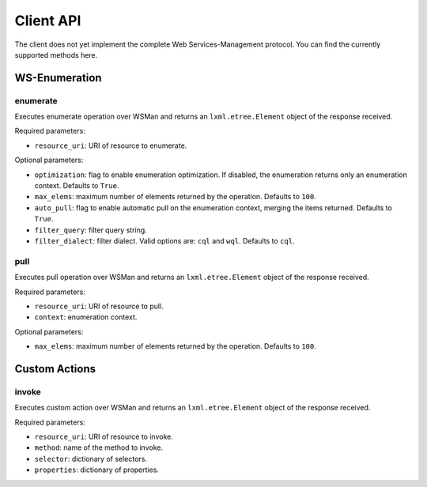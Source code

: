 Client API
==========

The client does not yet implement the complete Web Services-Management
protocol. You can find the currently supported methods here.


WS-Enumeration
--------------

enumerate
~~~~~~~~~
Executes enumerate operation over WSMan and returns an ``lxml.etree.Element``
object of the response received.

Required parameters:

* ``resource_uri``: URI of resource to enumerate.

Optional parameters:

* ``optimization``: flag to enable enumeration optimization. If disabled, the
  enumeration returns only an enumeration context. Defaults to ``True``.

* ``max_elems``: maximum number of elements returned by the operation. Defaults
  to ``100``.

* ``auto_pull``: flag to enable automatic pull on the enumeration context,
  merging the items returned. Defaults to ``True``.

* ``filter_query``: filter query string.

* ``filter_dialect``: filter dialect. Valid options are: ``cql`` and ``wql``.
  Defaults to ``cql``.

pull
~~~~
Executes pull operation over WSMan and returns an ``lxml.etree.Element``
object of the response received.

Required parameters:

* ``resource_uri``: URI of resource to pull.

* ``context``: enumeration context.

Optional parameters:

* ``max_elems``: maximum number of elements returned by the operation. Defaults
  to ``100``.


Custom Actions
---------------

invoke
~~~~~~
Executes custom action over WSMan and returns an ``lxml.etree.Element``
object of the response received.

Required parameters:

* ``resource_uri``: URI of resource to invoke.

* ``method``: name of the method to invoke.

* ``selector``: dictionary of selectors.

* ``properties``: dictionary of properties.
